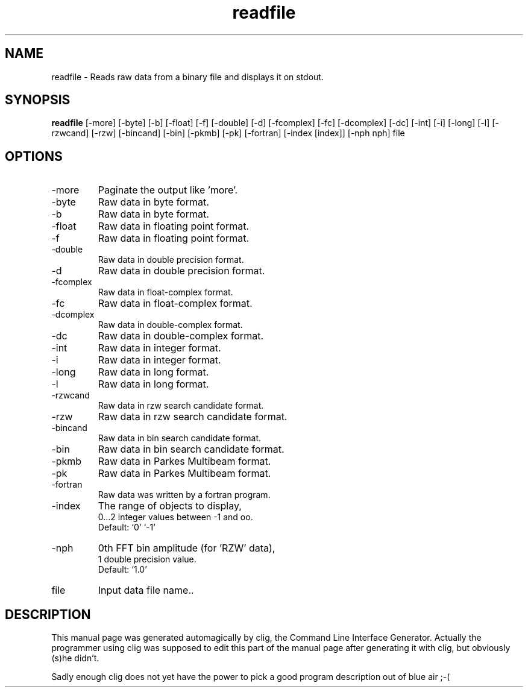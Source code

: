 .\" clig manual page template
.\" (C) 1995 Harald Kirsch (kir@iitb.fhg.de)
.\"
.\" This file was generated by
.\" clig -- command line interface generator
.\"
.\"
.\" Clig will always edit the lines between pairs of `cligPart ...',
.\" but will not complain, if a pair is missing. So, if you want to
.\" make up a certain part of the manual page by hand rather than have
.\" it edited by clig, remove the respective pair of cligPart-lines.
.\"
.\" cligPart TITLE
.TH "readfile" 1 "17Nov99" "Clig-manuals" "Programmer's Manual"
.\" cligPart TITLE end

.\" cligPart NAME
.SH NAME
readfile \- Reads raw data from a binary file and displays it on stdout.
.\" cligPart NAME end

.\" cligPart SYNOPSIS
.SH SYNOPSIS
.B readfile
[-more]
[-byte]
[-b]
[-float]
[-f]
[-double]
[-d]
[-fcomplex]
[-fc]
[-dcomplex]
[-dc]
[-int]
[-i]
[-long]
[-l]
[-rzwcand]
[-rzw]
[-bincand]
[-bin]
[-pkmb]
[-pk]
[-fortran]
[-index [index]]
[-nph nph]
file
.\" cligPart SYNOPSIS end

.\" cligPart OPTIONS
.SH OPTIONS
.IP -more
Paginate the output like 'more'.
.IP -byte
Raw data in byte format.
.IP -b
Raw data in byte format.
.IP -float
Raw data in floating point format.
.IP -f
Raw data in floating point format.
.IP -double
Raw data in double precision format.
.IP -d
Raw data in double precision format.
.IP -fcomplex
Raw data in float-complex format.
.IP -fc
Raw data in float-complex format.
.IP -dcomplex
Raw data in double-complex format.
.IP -dc
Raw data in double-complex format.
.IP -int
Raw data in integer format.
.IP -i
Raw data in integer format.
.IP -long
Raw data in long format.
.IP -l
Raw data in long format.
.IP -rzwcand
Raw data in rzw search candidate format.
.IP -rzw
Raw data in rzw search candidate format.
.IP -bincand
Raw data in bin search candidate format.
.IP -bin
Raw data in bin search candidate format.
.IP -pkmb
Raw data in Parkes Multibeam format.
.IP -pk
Raw data in Parkes Multibeam format.
.IP -fortran
Raw data was written by a fortran program.
.IP -index
The range of objects to display,
.br
0...2 integer values between -1 and oo.
.br
Default: `0' `-1'
.IP -nph
0th FFT bin amplitude (for 'RZW' data),
.br
1 double precision value.
.br
Default: `1.0'
.IP file
Input data file name..
.\" cligPart OPTIONS end

.\" cligPart DESCRIPTION
.SH DESCRIPTION
This manual page was generated automagically by clig, the
Command Line Interface Generator. Actually the programmer
using clig was supposed to edit this part of the manual
page after
generating it with clig, but obviously (s)he didn't.

Sadly enough clig does not yet have the power to pick a good
program description out of blue air ;-(
.\" cligPart DESCRIPTION end
